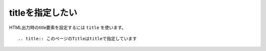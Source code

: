 .. index:: title, directive;title


titleを指定したい
------------------------

HTML出力時のtitle要素を設定するには ``title`` を使います。

::

  .. title:: このページのTitleはtitleで指定しています

.. title:: このページのTitleはtitleで指定しています

